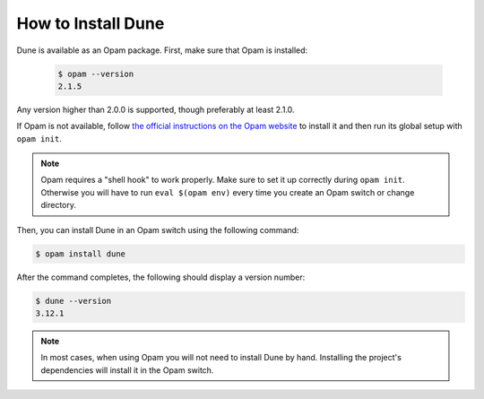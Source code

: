 #####################
 How to Install Dune
#####################

Dune is available as an Opam package. First, make sure that Opam is
installed:

   .. code:: console

      $ opam --version
      2.1.5

Any version higher than 2.0.0 is supported, though preferably at least
2.1.0.

If Opam is not available, follow `the official instructions on the Opam
website <https://opam.ocaml.org/doc/Install.html>`_ to install it and
then run its global setup with ``opam init``.

.. note::

   Opam requires a "shell hook" to work properly. Make sure to set it up
   correctly during ``opam init``. Otherwise you will have to run ``eval
   $(opam env)`` every time you create an Opam switch or change
   directory.

Then, you can install Dune in an Opam switch using the following
command:

.. code:: console

   $ opam install dune

After the command completes, the following should display a version
number:

.. code:: console

   $ dune --version
   3.12.1

.. note::

   In most cases, when using Opam you will not need to install Dune by
   hand. Installing the project's dependencies will install it in the
   Opam switch.
